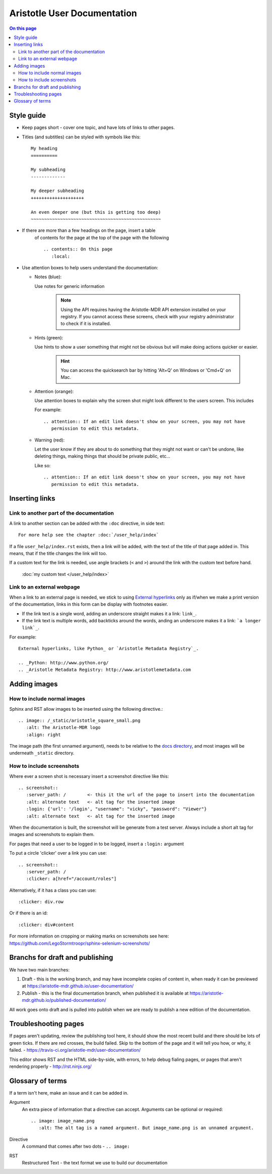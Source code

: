 Aristotle User Documentation
============================

.. contents:: On this page
   :local:

Style guide
-----------

* Keep pages short - cover one topic, and have lots of links to other pages.

* Titles (and subtitles) can be styled with symbols like this::

    My heading
    ==========
    
    My subheading
    -------------
    
    My deeper subheading
    ++++++++++++++++++++
    
    An even deeper one (but this is getting too deep)
    ~~~~~~~~~~~~~~~~~~~~~~~~~~~~~~~~~~~~~~~~~~~~~~~~~

* If there are more than a few headings on the page, insert a table
    of contents for the page at the top of the page with the following ::

      .. contents:: On this page
         :local:
    

* Use attention boxes to help users understand the documentation:

  - Notes (blue):
 
    Use notes for generic information
 
        .. note::
           Using the API requires having the Aristotle-MDR API extension installed on your registry.
           If you cannot access these screens, check with your registry administrator to check
           if it is installed.


  - Hints (green):

    Use hints to show a user something that might not be obvious but will make doing actions
    quicker or easier.

        .. hint::
           You can access the quicksearch bar by hitting 'Alt+Q' on Windows or 'Cmd+Q'
           on Mac.

  - Attention (orange):
    
    Use attention boxes to explain why the screen shot might look
    different to the users screen. This includes 
    
    For example::
   
   
       .. attention:: If an edit link doesn't show on your screen, you may not have 
          permission to edit this metadata.

  - Warning (red):

    Let the user know if they are about to do something that they might not want or can't
    be undone, like deleting things, making things that should be private public, etc...

    Like so::
        
       .. attention:: If an edit link doesn't show on your screen, you may not have 
          permission to edit this metadata.

Inserting links
---------------

Link to another part of the documentation
+++++++++++++++++++++++++++++++++++++++++

A link to another section can be added with the ``:doc`` directive, in side text::
 
   For more help see the chapter :doc:`/user_help/index`

If a file ``user_help/index.rst`` exists, then a link will be added, with the text of the title of that page added in. This means, that if the title changes the link will too.

If a custom text for the link is needed, use angle brackets (``<``  and ``>``) around the link with the custom text before hand.

    :doc:`my custom text </user_help/index>`
 
Link to an external webpage
+++++++++++++++++++++++++++

When a link to an external page is needed, we stick to using `External hyperlinks`_ only as if/when we make a print version of the documentation, links in this form can be display with footnotes easier.

* If the link text is a single word, adding an underscore straight makes it a link: ``link_``.
* If the link text is multiple words, add backticks around the words, anding an underscore makes it a link: ```a longer link`_``.

For example::

      External hyperlinks, like Python_ or `Aristotle Metadata Registry`_.

      .. _Python: http://www.python.org/
      .. _Aristotle Metadata Registry: http://www.aristotlemetadata.com

.. _External Hyperlinks: http://docutils.sourceforge.net/docs/user/rst/quickref.html#external-hyperlink-targets


Adding images
-------------

How to include normal images
++++++++++++++++++++++++++++

Sphinx and RST allow images to be inserted using the following directive.::

       .. image:: /_static/aristotle_square_small.png
          :alt: The Aristotle-MDR logo
          :align: right

The image path (the first unnamed argument), needs to be relative to the `docs directory`_, and most images will be underneath ``_static`` directory.

.. _docs directory: https://github.com/aristotle-mdr/user-documentation/tree/draft/docs

How to include screenshots
++++++++++++++++++++++++++

Where ever a screen shot is necessary insert a screenshot directive like this::

    .. screenshot::
       :server_path: /        <- this it the url of the page to insert into the documentation
       :alt: alternate text   <- alt tag for the inserted image
       :login: {'url': '/login', "username": "vicky", "password": "Viewer"}
       :alt: alternate text   <- alt tag for the inserted image

When the documentation is built, the screenshot will be generate from a test server.
Always include a short alt tag for images and screenshots to explain them.

For pages that need a user to be logged in to be logged, insert a ``:login:`` argument

To put a circle 'clicker' over a link you can use::

    .. screenshot::
       :server_path: /
       :clicker: a[href="/account/roles"]

Alternatively, if it has a class you can use::

       :clicker: div.row

Or if there is an id::

       :clicker: div#content

For more information on cropping or making marks on screenshots see here: https://github.com/LegoStormtroopr/sphinx-selenium-screenshots/

Branchs for draft and publishing
---------------------------------

We have two main branches:

1. Draft - this is the working branch, and may have incomplete copies of content in, when ready it can be previewed at https://aristotle-mdr.github.io/user-documentation/
2. Publish - this is the final documentation branch, when published it is available at https://aristotle-mdr.github.io/published-documentation/

All work goes onto draft and is pulled into publish when we are ready to publish a new edition
of the documentation.

Troubleshooting pages
---------------------

If pages aren't updating, review the publishing tool here, it should show the most recent build and there should be lots of green ticks. If there are red crosses, the build failed. Skip to the bottom of the page and it will tell you how, or why, it failed. - https://travis-ci.org/aristotle-mdr/user-documentation/

This editor shows RST and the HTML side-by-side, with errors, to help debug fialing pages, or pages that aren't rendering properly - 
http://rst.ninjs.org/

Glossary of terms
-----------------

If a term isn't here, make an issue and it can be added in.

Argument
    An extra piece of information that a directive can accept. Arguments can be optional or required::
    
      .. image: image_name.png
         :alt: The alt tag is a named argument. But image_name.png is an unnamed argument.

Directive
    A command that comes after two dots - ``.. image:``

RST
    Restructured Text - the text format we use to build our documentation
